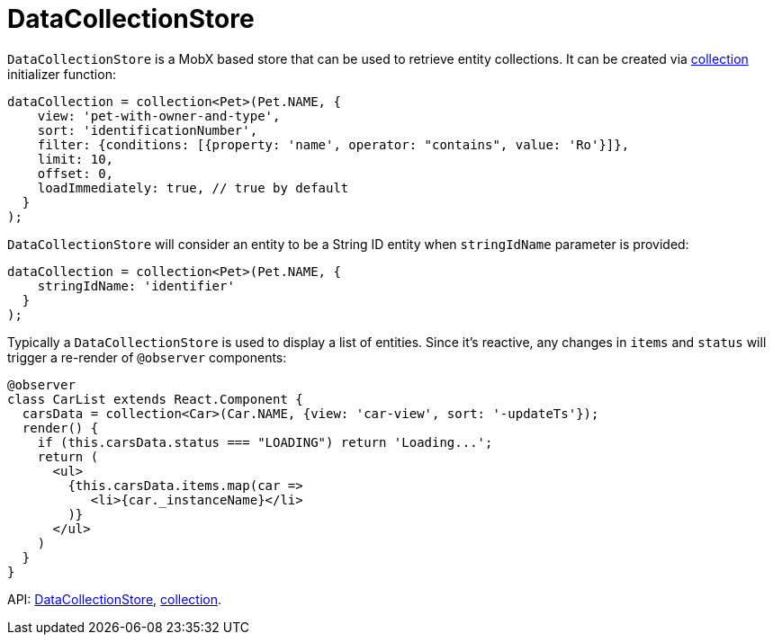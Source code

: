 = DataCollectionStore
:api_core_DataCollectionStore: link:../api-reference/cuba-react-core/interfaces/_data_collection_.datacollectionstore.html
:api_core_collection: link:../api-reference/cuba-react-core/modules/_data_collection_.html#collection-1

`DataCollectionStore` is a MobX based store that can be used to retrieve entity collections. It can be created via {api_core_collection}[collection] initializer function:

[source,typescript]
----
dataCollection = collection<Pet>(Pet.NAME, {
    view: 'pet-with-owner-and-type',
    sort: 'identificationNumber',
    filter: {conditions: [{property: 'name', operator: "contains", value: 'Ro'}]},
    limit: 10,
    offset: 0,
    loadImmediately: true, // true by default
  }
);
----

`DataCollectionStore` will consider an entity to be a String ID entity when `stringIdName` parameter is provided:

[source,typescript]
----
dataCollection = collection<Pet>(Pet.NAME, {
    stringIdName: 'identifier'
  }
);
----

Typically a `DataCollectionStore` is used to display a list of entities. Since it's reactive, any changes in `items` and `status` will trigger a re-render of `@observer` components:

[source,typescript]
----
@observer
class CarList extends React.Component {
  carsData = collection<Car>(Car.NAME, {view: 'car-view', sort: '-updateTs'});
  render() {
    if (this.carsData.status === "LOADING") return 'Loading...';
    return (
      <ul>
        {this.carsData.items.map(car =>
           <li>{car._instanceName}</li>
        )}
      </ul>
    )
  }
}
----

API: {api_core_DataCollectionStore}[DataCollectionStore], {api_core_collection}[collection].
